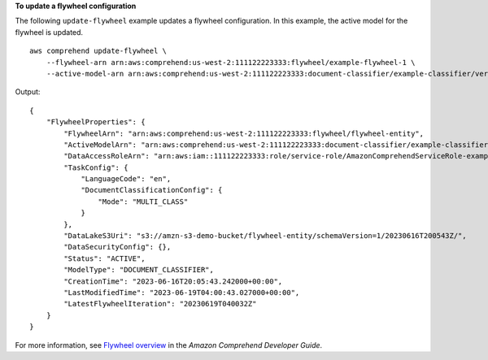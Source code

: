 **To update a flywheel configuration**

The following ``update-flywheel`` example updates a flywheel configuration. In this example, the active model for the flywheel is updated. ::

    aws comprehend update-flywheel \
        --flywheel-arn arn:aws:comprehend:us-west-2:111122223333:flywheel/example-flywheel-1 \
        --active-model-arn arn:aws:comprehend:us-west-2:111122223333:document-classifier/example-classifier/version/new-example-classifier-model

Output::

    {
        "FlywheelProperties": {
            "FlywheelArn": "arn:aws:comprehend:us-west-2:111122223333:flywheel/flywheel-entity",
            "ActiveModelArn": "arn:aws:comprehend:us-west-2:111122223333:document-classifier/example-classifier/version/new-example-classifier-model",
            "DataAccessRoleArn": "arn:aws:iam::111122223333:role/service-role/AmazonComprehendServiceRole-example-role",
            "TaskConfig": {
                "LanguageCode": "en",
                "DocumentClassificationConfig": {
                    "Mode": "MULTI_CLASS"
                }
            },
            "DataLakeS3Uri": "s3://amzn-s3-demo-bucket/flywheel-entity/schemaVersion=1/20230616T200543Z/",
            "DataSecurityConfig": {},
            "Status": "ACTIVE",
            "ModelType": "DOCUMENT_CLASSIFIER",
            "CreationTime": "2023-06-16T20:05:43.242000+00:00",
            "LastModifiedTime": "2023-06-19T04:00:43.027000+00:00",
            "LatestFlywheelIteration": "20230619T040032Z"
        }
    }

For more information, see `Flywheel overview <https://docs.aws.amazon.com/comprehend/latest/dg/flywheels-about.html>`__ in the *Amazon Comprehend Developer Guide*. 